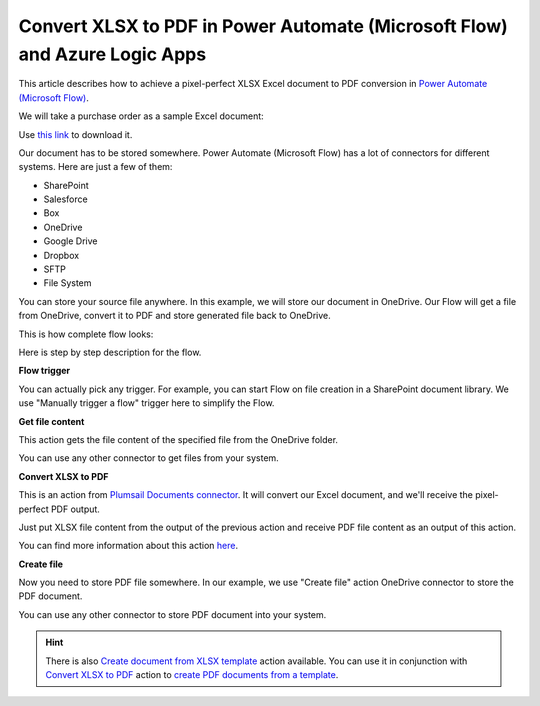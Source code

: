 Convert XLSX to PDF in Power Automate (Microsoft Flow) and Azure Logic Apps
===========================================================================

This article describes how to achieve a pixel-perfect XLSX Excel document to PDF conversion in `Power Automate (Microsoft Flow) <https://flow.microsoft.com>`_. 

We will take a purchase order as a sample Excel document:

.. image:: ../../../_static/img/flow/how-tos/xlsx-sample.png
   :alt: Excel sample to convert to PDF

Use `this link <../../../_static/files/flow/how-tos/Purchase%20Order%20Example.xlsx>`_ to download it.

Our document has to be stored somewhere. Power Automate (Microsoft Flow) has a lot of connectors for different systems. Here are just a few of them:

- SharePoint
- Salesforce
- Box
- OneDrive
- Google Drive
- Dropbox
- SFTP
- File System

You can store your source file anywhere. In this example, we will store our document in OneDrive. Our Flow will get a file from OneDrive, convert it to PDF and store generated file back to OneDrive. 

This is how complete flow looks:

.. image:: ../../../_static/img/flow/how-tos/convert-xlsx-to-pdf-flow.png
   :alt: pixel perfect Excel to PDF conversion flow

Here is step by step description for the flow.

**Flow trigger**

You can actually pick any trigger. For example, you can start Flow on file creation in a SharePoint document library. We use "Manually trigger a flow" trigger here to simplify the Flow.

**Get file content**

This action gets the file content of the specified file from the OneDrive folder.

You can use any other connector to get files from your system.

**Convert XLSX to PDF**

This is an action from `Plumsail Documents connector <https://plumsail.com/documents>`_. It will convert our Excel document, and we'll receive the pixel-perfect PDF output. 

Just put XLSX file content from the output of the previous action and receive PDF file content as an output of this action.

You can find more information about this action `here <../../actions/document-processing.html#convert-xlsx-document-to-pdf>`_.

**Create file**

Now you need to store PDF file somewhere. In our example, we use "Create file" action OneDrive connector to store the PDF document. 

.. image:: ../../../_static/img/flow/how-tos/excel-generated-pdf-onedrive.png
   :alt: the ready pixel perfect pdf in OneDrive

You can use any other connector to store PDF document into your system.

.. hint:: There is also `Create document from XLSX template <../../actions/document-processing.html#create-document-from-xlsx-template>`_ action available. You can use it in conjunction with `Convert XLSX to PDF <../../actions/document-processing.html#convert-xlsx-document-to-pdf>`_ action to `create PDF documents from a template <create-pdf-from-xlsx-template.html>`_.